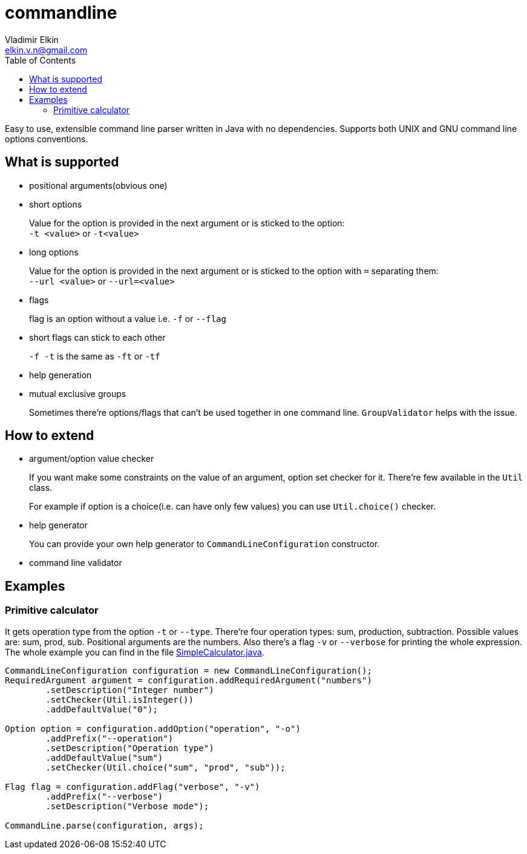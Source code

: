 = commandline
Vladimir Elkin <elkin.v.n@gmail.com>
:source-highlighter: highlightjs
:icons: font
:toc:

Easy to use, extensible command line parser written in Java with no
dependencies. Supports both UNIX and GNU command line options
conventions.

== What is supported

* positional arguments(obvious one)
* short options
+
Value for the option is provided in the next argument or is sticked to the
option: +
`-t <value>` or `-t<value>`

* long options
+
Value for the option is provided in the next argument or is sticked to the
option with `=` separating them: +
`--url <value>` or `--url=<value>`

* flags
+
flag is an option without a value i.e. `-f` or `--flag`

* short flags can stick to each other
+
`-f -t` is the same as `-ft` or `-tf`

* help generation
* mutual exclusive groups
+
Sometimes there're options/flags that can't be used together in one command line.
`GroupValidator` helps with the issue.

== How to extend

* argument/option value checker
+
If you want make some constraints on the value of an argument, option set
checker for it. There're few available in the `Util` class.
+
For example if option is a choice(i.e. can have only few values) you can use
`Util.choice()` checker.

* help generator
+
You can provide your own help generator to `CommandLineConfiguration`
constructor.

* command line validator

== Examples

=== Primitive calculator

It gets operation type from the option `-t` or `--type`. There're four
operation types: sum, production, subtraction. Possible values are: sum,
prod, sub. Positional arguments are the numbers. Also there's a flag `-v` or
`--verbose` for printing the whole expression. The whole example you can find
in the file
link:examples/src/main/java/io/github/elkin/commandline/SimpleCalculator.java[SimpleCalculator.java].

[source, java]
----
CommandLineConfiguration configuration = new CommandLineConfiguration();
RequiredArgument argument = configuration.addRequiredArgument("numbers")
        .setDescription("Integer number")
        .setChecker(Util.isInteger())
        .addDefaultValue("0");

Option option = configuration.addOption("operation", "-o")
        .addPrefix("--operation")
        .setDescription("Operation type")
        .addDefaultValue("sum")
        .setChecker(Util.choice("sum", "prod", "sub"));

Flag flag = configuration.addFlag("verbose", "-v")
        .addPrefix("--verbose")
        .setDescription("Verbose mode");

CommandLine.parse(configuration, args);
----
